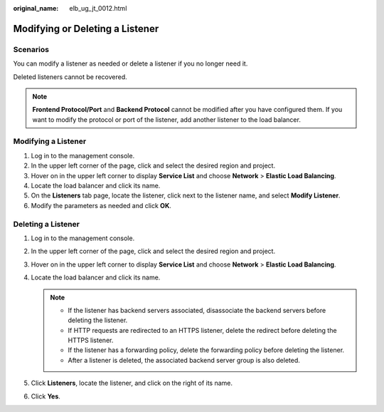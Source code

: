 :original_name: elb_ug_jt_0012.html

.. _elb_ug_jt_0012:

Modifying or Deleting a Listener
================================

Scenarios
---------

You can modify a listener as needed or delete a listener if you no longer need it.

Deleted listeners cannot be recovered.

.. note::

   **Frontend Protocol/Port** and **Backend Protocol** cannot be modified after you have configured them. If you want to modify the protocol or port of the listener, add another listener to the load balancer.

Modifying a Listener
--------------------

#. Log in to the management console.
#. In the upper left corner of the page, click |image1| and select the desired region and project.
#. Hover on |image2| in the upper left corner to display **Service List** and choose **Network** > **Elastic Load Balancing**.
#. Locate the load balancer and click its name.
#. On the **Listeners** tab page, locate the listener, click |image3| next to the listener name, and select **Modify Listener**.
#. Modify the parameters as needed and click **OK**.

.. _elb_ug_jt_0012__section630190201235:

Deleting a Listener
-------------------

#. Log in to the management console.
#. In the upper left corner of the page, click |image4| and select the desired region and project.
#. Hover on |image5| in the upper left corner to display **Service List** and choose **Network** > **Elastic Load Balancing**.
#. Locate the load balancer and click its name.

   .. note::

      -  If the listener has backend servers associated, disassociate the backend servers before deleting the listener.
      -  If HTTP requests are redirected to an HTTPS listener, delete the redirect before deleting the HTTPS listener.
      -  If the listener has a forwarding policy, delete the forwarding policy before deleting the listener.
      -  After a listener is deleted, the associated backend server group is also deleted.

#. Click **Listeners**, locate the listener, and click |image6| on the right of its name.
#. Click **Yes**.

.. |image1| image:: /_static/images/en-us_image_0000001747739624.png
.. |image2| image:: /_static/images/en-us_image_0000001794660485.png
.. |image3| image:: /_static/images/en-us_image_0000001794819953.png
.. |image4| image:: /_static/images/en-us_image_0000001747739624.png
.. |image5| image:: /_static/images/en-us_image_0000001794660485.png
.. |image6| image:: /_static/images/en-us_image_0000001747381124.png
